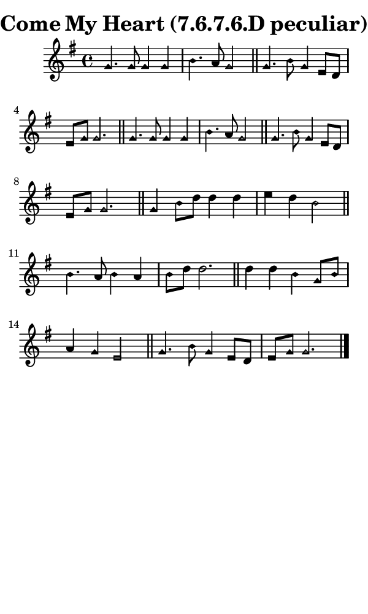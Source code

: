 \version "2.18.2"

#(set-global-staff-size 14)

\header {
  title=\markup {
    Come My Heart (7.6.7.6.D peculiar)
  }
  composer = \markup {
    
  }
  tagline = ##f
}

sopranoMusic = {
  \aikenHeads
  \clef treble
  \key g \major
  \autoBeamOff
  \time 4/4
  \relative c'' {
    \set Score.tempoHideNote = ##t \tempo 4 = 78
    
    g4. g8 g4 g b4. a8 g2 \bar "||"
    g4. b8 g4 e8[ d] e[ g] g2. \bar "||"
    g4. g8 g4 g b4. a8 g2 \bar "||"
    g4. b8 g4 e8[ d] e[ g] g2. \bar "||"
    g4 b8[ d] d4 d e d b2 \bar "||"
    b4. a8 b4 a b8[ d] d2. \bar "||"
    d4 d b g8[ b] a4 g e2 \bar "||"
    g4. b8 g4 e8[ d] e[ g] g2. \bar "|."
  }
}

#(set! paper-alist (cons '("phone" . (cons (* 3 in) (* 5 in))) paper-alist))

\paper {
  #(set-paper-size "phone")
}

\score {
  <<
    \new Staff {
      \new Voice {
	\sopranoMusic
      }
    }
  >>
}
